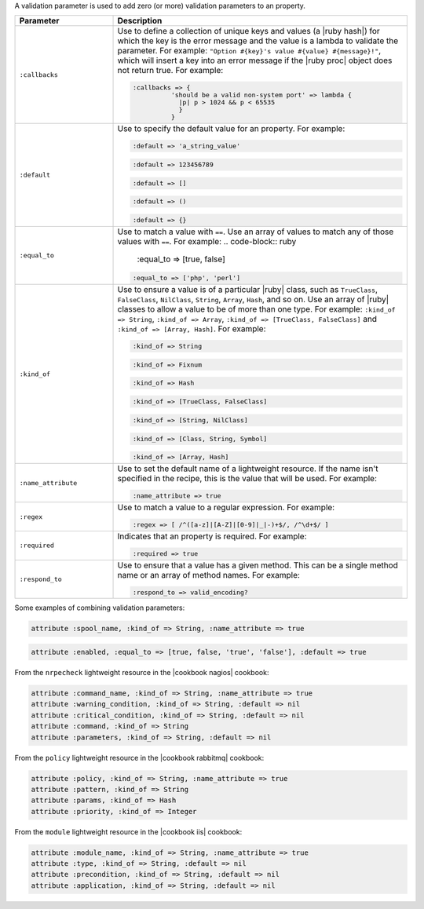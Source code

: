 .. The contents of this file are included in multiple topics.
.. This file should not be changed in a way that hinders its ability to appear in multiple documentation sets.


A validation parameter is used to add zero (or more) validation parameters to an property.

.. list-table::
   :widths: 150 450
   :header-rows: 1

   * - Parameter
     - Description
   * - ``:callbacks``
     - Use to define a collection of unique keys and values (a |ruby hash|) for which the key is the error message and the value is a lambda to validate the parameter. For example: ``"Option #{key}'s value #{value} #{message}!"``, which will insert a key into an error message if the |ruby proc| object does not return true. For example:

       .. code-block:: ruby
       
          :callbacks => {
		    'should be a valid non-system port' => lambda { 
		      |p| p > 1024 && p < 65535 
		      }
		    }

   * - ``:default``
     - Use to specify the default value for an property. For example:

       .. code-block:: ruby
       
          :default => 'a_string_value'
       
       .. code-block:: ruby
       
          :default => 123456789
       
       .. code-block:: ruby
       
          :default => []
       
       .. code-block:: ruby
       
          :default => ()
       
       .. code-block:: ruby
       
          :default => {}
   * - ``:equal_to``
     - Use to match a value with ``==``. Use an array of values to match any of those values with ``==``. For example:
       .. code-block:: ruby

          :equal_to => [true, false]

       .. code-block:: ruby
          
          :equal_to => ['php', 'perl']

   * - ``:kind_of``
     - Use to ensure a value is of a particular |ruby| class, such as ``TrueClass``, ``FalseClass``, ``NilClass``, ``String``, ``Array``, ``Hash``, and so on. Use an array of |ruby| classes to allow a value to be of more than one type. For example: ``:kind_of => String``, ``:kind_of => Array``, ``:kind_of => [TrueClass, FalseClass]`` and ``:kind_of => [Array, Hash]``. For example:

       .. code-block:: ruby
       
          :kind_of => String
       
       .. code-block:: ruby
       
          :kind_of => Fixnum
       
       .. code-block:: ruby
       
          :kind_of => Hash
       
       .. code-block:: ruby
       
          :kind_of => [TrueClass, FalseClass]
       
       .. code-block:: ruby
       
          :kind_of => [String, NilClass]
       
       .. code-block:: ruby
       
          :kind_of => [Class, String, Symbol]
       
       .. code-block:: ruby
       
          :kind_of => [Array, Hash]
   * - ``:name_attribute``
     - Use to set the default name of a lightweight resource. If the name isn't specified in the recipe, this is the value that will be used. For example:

       .. code-block:: ruby
       
          :name_attribute => true
   * - ``:regex``
     - Use to match a value to a regular expression. For example:

       .. code-block:: ruby
       
          :regex => [ /^([a-z]|[A-Z]|[0-9]|_|-)+$/, /^\d+$/ ]
   * - ``:required``
     - Indicates that an property is required. For example:

       .. code-block:: ruby
       
          :required => true
   * - ``:respond_to``
     - Use to ensure that a value has a given method. This can be a single method name or an array of method names. For example:

       .. code-block:: ruby
       
          :respond_to => valid_encoding?

Some examples of combining validation parameters:

.. code-block:: ruby

   attribute :spool_name, :kind_of => String, :name_attribute => true

.. code-block:: ruby

   attribute :enabled, :equal_to => [true, false, 'true', 'false'], :default => true

From the ``nrpecheck`` lightweight resource in the |cookbook nagios| cookbook:

.. code-block:: ruby

   attribute :command_name, :kind_of => String, :name_attribute => true
   attribute :warning_condition, :kind_of => String, :default => nil
   attribute :critical_condition, :kind_of => String, :default => nil
   attribute :command, :kind_of => String
   attribute :parameters, :kind_of => String, :default => nil

From the ``policy`` lightweight resource in the |cookbook rabbitmq| cookbook:

.. code-block:: ruby

   attribute :policy, :kind_of => String, :name_attribute => true
   attribute :pattern, :kind_of => String
   attribute :params, :kind_of => Hash
   attribute :priority, :kind_of => Integer

From the ``module`` lightweight resource in the |cookbook iis| cookbook:

.. code-block:: ruby

   attribute :module_name, :kind_of => String, :name_attribute => true
   attribute :type, :kind_of => String, :default => nil
   attribute :precondition, :kind_of => String, :default => nil
   attribute :application, :kind_of => String, :default => nil
